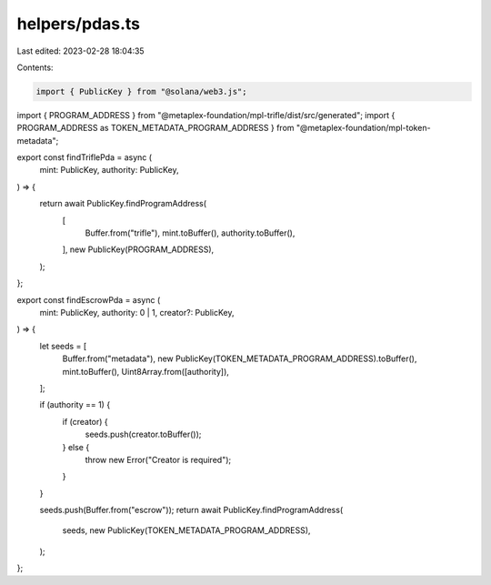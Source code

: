 helpers/pdas.ts
===============

Last edited: 2023-02-28 18:04:35

Contents:

.. code-block:: ts

    import { PublicKey } from "@solana/web3.js";
import { PROGRAM_ADDRESS } from "@metaplex-foundation/mpl-trifle/dist/src/generated";
import { PROGRAM_ADDRESS as TOKEN_METADATA_PROGRAM_ADDRESS } from "@metaplex-foundation/mpl-token-metadata";

export const findTriflePda = async (
  mint: PublicKey,
  authority: PublicKey,
) => {
  return await PublicKey.findProgramAddress(
    [
      Buffer.from("trifle"),
      mint.toBuffer(),
      authority.toBuffer(),
    ],
    new PublicKey(PROGRAM_ADDRESS),
  );
};

export const findEscrowPda = async (
  mint: PublicKey,
  authority: 0 | 1,
  creator?: PublicKey,
) => {
  let seeds = [
    Buffer.from("metadata"),
    new PublicKey(TOKEN_METADATA_PROGRAM_ADDRESS).toBuffer(),
    mint.toBuffer(),
    Uint8Array.from([authority]),
  ];

  if (authority == 1) {
    if (creator) {
      seeds.push(creator.toBuffer());
    } else {
      throw new Error("Creator is required");
    }
  }

  seeds.push(Buffer.from("escrow"));
  return await PublicKey.findProgramAddress(
    seeds,
    new PublicKey(TOKEN_METADATA_PROGRAM_ADDRESS),
  );
};


